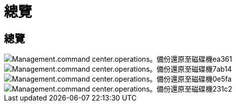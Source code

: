 = 總覽
:allow-uri-read: 




== 總覽

image::Management.command_center.operations.backup_restore_to_drive-ea361.png[Management.command center.operations。備份還原至磁碟機ea361]

image::Management.command_center.operations.backup_restore_to_drive-7ab14.png[Management.command center.operations。備份還原至磁碟機7ab14]

image::Management.command_center.operations.backup_restore_to_drive-0e5fa.png[Management.command center.operations。備份還原至磁碟機0e5fa]

image::Management.command_center.operations.backup_restore_to_drive-231c2.png[Management.command center.operations。備份還原至磁碟機231c2]
